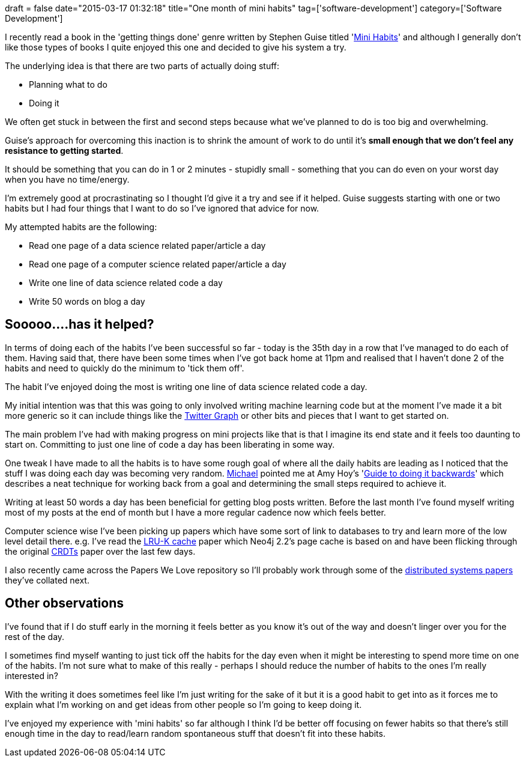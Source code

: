 +++
draft = false
date="2015-03-17 01:32:18"
title="One month of mini habits"
tag=['software-development']
category=['Software Development']
+++

I recently read a book in the 'getting things done' genre written by Stephen Guise titled 'http://www.amazon.co.uk/Mini-Habits-Smaller-Bigger-Results-ebook/dp/B00HGKNBDK[Mini Habits]' and although I generally don't like those types of books I quite enjoyed this one and decided to give his system a try.

The underlying idea is that there are two parts of actually doing stuff:

* Planning what to do
* Doing it

We often get stuck in between the first and second steps because what we've planned to do is too big and overwhelming.

Guise's approach for overcoming this inaction is to shrink the amount of work to do until it's *small enough that we don't feel any resistance to getting started*.

It should be something that you can do in 1 or 2 minutes - stupidly small - something that you can do even on your worst day when you have no time/energy.

I'm extremely good at procrastinating so I thought I'd give it a try and see if it helped. Guise suggests starting with one or two habits but I had four things that I want to do so I've ignored that advice for now.

My attempted habits are the following:

* Read one page of a data science related paper/article a day
* Read one page of a computer science related paper/article a day
* Write one line of data science related code a day
* Write 50 words on blog a day

== Sooooo\....has it helped?

In terms of doing each of the habits I've been successful so far - today is the 35th day in a row that I've managed to do each of them. Having said that, there have been some times when I've got back home at 11pm and realised that I haven't done 2 of the habits and need to quickly do the minimum to 'tick them off'.

The habit I've enjoyed doing the most is writing one line of data science related code a day.

My initial intention was that this was going to only involved writing machine learning code but at the moment I've made it a bit more generic so it can include things like the http://www.markhneedham.com/blog/2015/03/11/pythonneo4j-finding-interesting-computer-sciency-people-to-follow-on-twitter/[Twitter Graph] or other bits and pieces that I want to get started on.

The main problem I've had with making progress on mini projects like that is that I imagine its end state and it feels too daunting to start on. Committing to just one line of code a day has been liberating in some way.

One tweak I have made to all the habits is to have some rough goal of where all the daily habits are leading as I noticed that the stuff I was doing each day was becoming very random. https://twitter.com/mesirii[Michael] pointed me at Amy Hoy's 'http://files.alexpcoleman.com/newsletter/2014/04/The%2030x500%20Guide%20to%20Doing%20It%20Backwards.pdf[Guide to doing it backwards]' which describes a neat technique for working back from a goal and determining the small steps required to achieve it.

Writing at least 50 words a day has been beneficial for getting blog posts written. Before the last month I've found myself writing most of my posts at the end of month but I have a more regular cadence now which feels better.

Computer science wise I've been picking up papers which have some sort of link to databases to try and learn more of the low level detail there. e.g. I've read the http://www.cs.iit.edu/~yee/classes/cs525aut04/oneil93lruk.pdf[LRU-K cache] paper which Neo4j 2.2's page cache is based on and have been flicking through the original https://hal.archives-ouvertes.fr/inria-00555588/document[CRDTs] paper over the last few days.

I also recently came across the Papers We Love repository so I'll probably work through some of the https://github.com/papers-we-love/papers-we-love/tree/master/distributed_systems[distributed systems papers] they've collated next.

== Other observations

I've found that if I do stuff early in the morning it feels better as you know it's out of the way and doesn't linger over you for the rest of the day.

I sometimes find myself wanting to just tick off the habits for the day even when it might be interesting to spend more time on one of the habits. I'm not sure what to make of this really - perhaps I should reduce the number of habits to the ones I'm really interested in?

With the writing it does sometimes feel like I'm just writing for the sake of it but it is a good habit to get into as it forces me to explain what I'm working on and get ideas from other people so I'm going to keep doing it.

I've enjoyed my experience with 'mini habits' so far although I think I'd be better off focusing on fewer habits so that there's still enough time in the day to read/learn random spontaneous stuff that doesn't fit into these habits.
